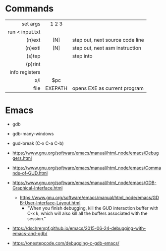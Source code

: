 * Commands
|-----------------+---------+---------------------------------|
|             <r> |   <c>   |                                 |
|        set args |  1 2 3  |                                 |
| run < input.txt |         |                                 |
|          (n)ext |   [N]   | step out, next source code line |
|         (n)exti |   [N]   | step out, next asm instruction  |
|          (s)tep |         | step into                       |
|         (p)rint |         |                                 |
|  info registers |         |                                 |
|             x/i |   $pc   |                                 |
|            file | EXEPATH | opens EXE as current program    |
|-----------------+---------+---------------------------------|
* Emacs

- gdb
- gdb-many-windows
- gud-break (C-x C-a C-b)

- https://www.gnu.org/software/emacs/manual/html_node/emacs/Debuggers.html
- https://www.gnu.org/software/emacs/manual/html_node/emacs/Commands-of-GUD.html
- https://www.gnu.org/software/emacs/manual/html_node/emacs/GDB-Graphical-Interface.html
  - https://www.gnu.org/software/emacs/manual/html_node/emacs/GDB-User-Interface-Layout.html
    - "When you finish debugging, kill the GUD interaction buffer with C-x k, which will also kill all the buffers associated with the session."

- https://dschrempf.github.io/emacs/2015-06-24-debugging-with-emacs-and-gdb/
- https://onestepcode.com/debugging-c-gdb-emacs/
